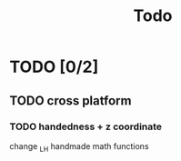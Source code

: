 #+title: Todo

* TODO [0/2]
** TODO cross platform
*** TODO handedness + z coordinate
change _LH handmade math functions

